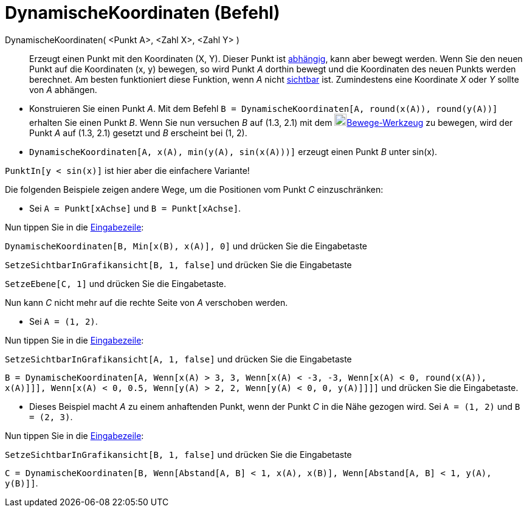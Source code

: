 = DynamischeKoordinaten (Befehl)
:page-en: commands/DynamicCoordinates
ifdef::env-github[:imagesdir: /de/modules/ROOT/assets/images]

DynamischeKoordinaten( <Punkt A>, <Zahl X>, <Zahl Y> )::
  Erzeugt einen Punkt mit den Koordinaten (X, Y). Dieser Punkt ist
  xref:/Freie_und_abhängige_Objekte_Hilfsobjekte.adoc[abhängig], kann aber bewegt werden. Wenn Sie den neuen Punkt auf
  die Koordinaten (x, y) bewegen, so wird Punkt _A_ dorthin bewegt und die Koordinaten des neuen Punkts werden
  berechnet. Am besten funktioniert diese Funktion, wenn _A_ nicht xref:/Objekteigenschaften.adoc[sichtbar] ist.
  Zumindestens eine Koordinate _X_ oder _Y_ sollte von _A_ abhängen.

[EXAMPLE]
====

* Konstruieren Sie einen Punkt _A_. Mit dem Befehl `++B = DynamischeKoordinaten[A, round(x(A)), round(y(A))]++` erhalten
Sie einen Punkt _B_. Wenn Sie nun versuchen _B_ auf (1.3, 2.1) mit dem image:20px-Mode_move.svg.png[Mode
move.svg,width=20,height=20]xref:/tools/Bewege.adoc[Bewege-Werkzeug] zu bewegen, wird der Punkt _A_ auf (1.3, 2.1)
gesetzt und _B_ erscheint bei (1, 2).
* `++DynamischeKoordinaten[A, x(A), min(y(A), sin(x(A)))]++` erzeugt einen Punkt _B_ unter sin(x).

[NOTE]
====

`++PunktIn[y < sin(x)]++` ist hier aber die einfachere Variante!

====

Die folgenden Beispiele zeigen andere Wege, um die Positionen vom Punkt _C_ einzuschränken:

* Sei `++A = Punkt[xAchse]++` und `++B = Punkt[xAchse]++`.

Nun tippen Sie in die xref:/Eingabezeile.adoc[Eingabezeile]:

`++DynamischeKoordinaten[B, Min[x(B), x(A)], 0]++` und drücken Sie die Eingabetaste

`++ SetzeSichtbarInGrafikansicht[B, 1, false]++` und drücken Sie die Eingabetaste

`++SetzeEbene[C, 1]++` und drücken Sie die Eingabetaste.

Nun kann _C_ nicht mehr auf die rechte Seite von _A_ verschoben werden.

* Sei `++A = (1, 2)++`.

Nun tippen Sie in die xref:/Eingabezeile.adoc[Eingabezeile]:

`++SetzeSichtbarInGrafikansicht[A, 1, false]++` und drücken Sie die Eingabetaste

`++B = DynamischeKoordinaten[A, Wenn[x(A) > 3, 3, Wenn[x(A) < -3, -3, Wenn[x(A) < 0, round(x(A)), x(A)]]], Wenn[x(A) < 0, 0.5, Wenn[y(A) > 2, 2, Wenn[y(A) < 0, 0, y(A)]]]]++`
und drücken Sie die Eingabetaste.

* Dieses Beispiel macht _A_ zu einem anhaftenden Punkt, wenn der Punkt _C_ in die Nähe gezogen wird. Sei
`++A = (1, 2)++` und `++B = (2, 3)++`.

Nun tippen Sie in die xref:/Eingabezeile.adoc[Eingabezeile]:

`++SetzeSichtbarInGrafikansicht[B, 1, false]++` und drücken Sie die Eingabetaste

`++C = DynamischeKoordinaten[B, Wenn[Abstand[A, B] < 1, x(A), x(B)], Wenn[Abstand[A, B] < 1, y(A), y(B)]]++`.

====
